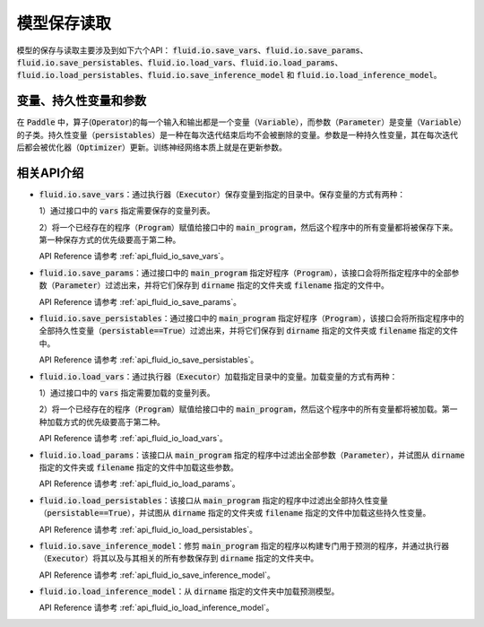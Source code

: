..  _api_guide_io:

#########
模型保存读取
#########

模型的保存与读取主要涉及到如下六个API：
:code:`fluid.io.save_vars`、:code:`fluid.io.save_params`、:code:`fluid.io.save_persistables`、:code:`fluid.io.load_vars`、:code:`fluid.io.load_params`、:code:`fluid.io.load_persistables`、:code:`fluid.io.save_inference_model` 和 :code:`fluid.io.load_inference_model`。

变量、持久性变量和参数
====================

在 :code:`Paddle` 中，算子(:code:`Operator`)的每一个输入和输出都是一个变量（:code:`Variable`），而参数（:code:`Parameter`）是变量（:code:`Variable`）的子类。持久性变量（:code:`persistables`）是一种在每次迭代结束后均不会被删除的变量。参数是一种持久性变量，其在每次迭代后都会被优化器（:code:`Optimizer`）更新。训练神经网络本质上就是在更新参数。

相关API介绍
====================

- :code:`fluid.io.save_vars`：通过执行器（:code:`Executor`）保存变量到指定的目录中。保存变量的方式有两种：

  1）通过接口中的 :code:`vars` 指定需要保存的变量列表。

  2）将一个已经存在的程序（:code:`Program`）赋值给接口中的 :code:`main_program`，然后这个程序中的所有变量都将被保存下来。第一种保存方式的优先级要高于第二种。

  API Reference 请参考 :ref:`api_fluid_io_save_vars`。

- :code:`fluid.io.save_params`：通过接口中的 :code:`main_program` 指定好程序（:code:`Program`），该接口会将所指定程序中的全部参数（:code:`Parameter`）过滤出来，并将它们保存到 :code:`dirname` 指定的文件夹或 :code:`filename` 指定的文件中。

  API Reference 请参考 :ref:`api_fluid_io_save_params`。

- :code:`fluid.io.save_persistables`：通过接口中的 :code:`main_program` 指定好程序（:code:`Program`），该接口会将所指定程序中的全部持久性变量（:code:`persistable==True`）过滤出来，并将它们保存到 :code:`dirname` 指定的文件夹或 :code:`filename` 指定的文件中。

  API Reference 请参考 :ref:`api_fluid_io_save_persistables`。

- :code:`fluid.io.load_vars`：通过执行器（:code:`Executor`）加载指定目录中的变量。加载变量的方式有两种：
  
  1）通过接口中的 :code:`vars` 指定需要加载的变量列表。
  
  2）将一个已经存在的程序（:code:`Program`）赋值给接口中的 :code:`main_program`，然后这个程序中的所有变量都将被加载。第一种加载方式的优先级要高于第二种。

  API Reference 请参考 :ref:`api_fluid_io_load_vars`。

- :code:`fluid.io.load_params`：该接口从 :code:`main_program` 指定的程序中过滤出全部参数（:code:`Parameter`），并试图从 :code:`dirname` 指定的文件夹或 :code:`filename` 指定的文件中加载这些参数。

  API Reference 请参考 :ref:`api_fluid_io_load_params`。

- :code:`fluid.io.load_persistables`：该接口从 :code:`main_program` 指定的程序中过滤出全部持久性变量（:code:`persistable==True`），并试图从 :code:`dirname` 指定的文件夹或 :code:`filename` 指定的文件中加载这些持久性变量。

  API Reference 请参考 :ref:`api_fluid_io_load_persistables`。

- :code:`fluid.io.save_inference_model`：修剪 :code:`main_program` 指定的程序以构建专门用于预测的程序，并通过执行器（:code:`Executor`）将其以及与其相关的所有参数保存到 :code:`dirname` 指定的文件夹中。

  API Reference 请参考 :ref:`api_fluid_io_save_inference_model`。

-  :code:`fluid.io.load_inference_model`：从 :code:`dirname` 指定的文件夹中加载预测模型。
	
   API Reference 请参考 :ref:`api_fluid_io_load_inference_model`。

